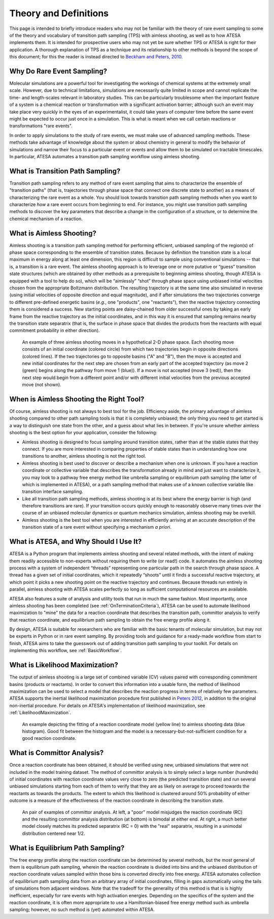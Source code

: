 Theory and Definitions
======================

This page is intended to briefly introduce readers who may not be familiar with the theory of rare event sampling to some of the theory and vocabulary of transition path sampling (TPS) with aimless shooting, as well as to how ATESA implements them. It is intended for prospective users who may not yet be sure whether TPS or ATESA is right for their application. A thorough explanation of TPS as a technique and its relationship to other methods is beyond the scope of this document; for this the reader is instead directed to `Beckham and Peters, 2010 <https://pubs.acs.org/doi/abs/10.1021/bk-2010-1052.ch013>`_.

Why Do Rare Event Sampling?
---------------------------

Molecular simulations are a powerful tool for investigating the workings of chemical systems at the extremely small scale. However, due to technical limitations, simulations are necessarily quite limited in scope and cannot replicate the time- and length-scales relevant in laboratory studies. This can be particularly troublesome when the important feature of a system is a chemical reaction or transformation with a significant activation barrier; although such an event may take place very quickly in the eyes of an experimentalist, it could take years of computer time before the same event might be expected to occur just once in a simulation. This is what is meant when we call certain reactions or transformations "rare events".

In order to apply simulations to the study of rare events, we must make use of advanced sampling methods. These methods take advantage of knowledge about the system or about chemistry in general to modify the behavior of simulations and narrow their focus to a particular event or events and allow them to be simulated on tractable timescales. In particular, ATESA automates a transition path sampling workflow using aimless shooting.

What is Transition Path Sampling?
---------------------------------

Transition path sampling refers to any method of rare event sampling that aims to characterize the ensemble of "transition paths" (that is, trajectories through phase space that connect one discrete state to another) as a means of characterizing the rare event as a whole. You should look towards transition path sampling methods when you want to characterize *how* a rare event occurs from beginning to end. For instance, you might use transition path sampling methods to discover the key parameters that describe a change in the configuration of a structure, or to determine the chemical mechanism of a reaction.

What is Aimless Shooting?
-------------------------

Aimless shooting is a transition path sampling method for performing efficient, unbiased sampling of the region(s) of phase space corresponding to the ensemble of transition states. Because by definition the transition state is a local maximum in energy along at least one dimension, this region is difficult to sample using conventional simulations -- that is, a transition is a rare event. The aimless shooting approach is to leverage one or more putative or “guess” transition state structures (which are obtained by other methods as a prerequisite to beginning aimless shooting, though ATESA is equipped with a tool to help do so), which will be “aimlessly” “shot” through phase space using unbiased initial velocities chosen from the appropriate Boltzmann distribution. The resulting trajectory is at the same time also simulated in reverse (using initial velocities of opposite direction and equal magnitude), and if after simulations the two trajectories converge to different pre-defined energetic basins (*e.g.*, one "products", one "reactants"), then the reactive trajectory connecting them is considered a success. New starting points are daisy-chained from older successful ones by taking an early frame from the reactive trajectory as the initial coordinates, and in this way it is ensured that sampling remains nearby the transition state separatrix (that is, the surface in phase space that divides the products from the reactants with equal commitment probability in either direction).

.. figure:: _images/aimless_shooting.png

	An example of three aimless shooting moves in a hypothetical 2-D phase space. Each shooting move consists of an initial coordinate (colored circle) from which two trajectories begin in opposite directions (colored lines). If the two trajectories go to opposite basins ("A" and "B"), then the move is accepted and new initial coordinates for the next step are chosen from an early part of the accepted trajectory (as move 2 (green) begins along the pathway from move 1 (blue)). If a move is not accepted (move 3 (red)), then the next step would begin from a different point and/or with different initial velocities from the previous accepted move (not shown).
	
When is Aimless Shooting the Right Tool?
----------------------------------------

Of course, aimless shooting is not always to best tool for the job. Efficiency aside, the primary advantage of aimless shooting compared to other path sampling tools is that it is completely unbiased; the only thing you need to get started is a way to distinguish one state from the other, and a guess about what lies in between. If you're unsure whether aimless shooting is the best option for your application, consider the following:

- Aimless shooting is designed to focus sampling around transition states, rather than at the stable states that they connect. If you are more interested in comparing properties of stable states than in understanding how one transitions to another, aimless shooting is not the right tool.

- Aimless shooting is best used to discover or describe a mechanism when one is unknown. If you have a reaction coordinate or collective variable that describes the transformation already in mind and just want to characterize it, you may look to a pathway free energy method like umbrella sampling or equilibrium path sampling (the latter of which is implemented in ATESA), or a path sampling method that makes use of a known collective variable like transition interface sampling.

- Like all transition path sampling methods, aimless shooting is at its best where the energy barrier is high (and therefore transitions are rare). If your transition occurs quickly enough to reasonably observe many times over the course of an unbiased molecular dynamics or quantum mechanics simulation, aimless shooting may be overkill.

- Aimless shooting is the best tool when you are interested in efficiently arriving at an accurate description of the transition state of a rare event without specifying a mechanism *a priori*.

What is ATESA, and Why Should I Use It?
---------------------------------------

ATESA is a Python program that implements aimless shooting and several related methods, with the intent of making them readily accessible to non-experts without requiring them to write (or read!) code. It automates the aimless shooting process with a system of independent “threads” representing one particular path in the search through phase space. A thread has a given set of initial coordinates, which it repeatedly “shoots” until it finds a successful reactive trajectory, at which point it picks a new shooting point on the reactive trajectory and continues. Because threads run entirely in parallel, aimless shooting with ATESA scales perfectly so long as sufficient computational resources are available.

ATESA also features a suite of analysis and utility tools that run in much the same fashion. Most importantly, once aimless shooting has been completed (see :ref:`OnTerminationCriteria`), ATESA can be used to automate likelihood maximization to "mine" the data for a reaction coordinate that describes the transition path, committor analysis to verify that reaction coordinate, and equilibrium path sampling to obtain the free energy profile along it.

By design, ATESA is suitable for researchers who are familiar with the basic tenants of molecular simulation, but may not be experts in Python or in rare event sampling. By providing tools and guidance for a ready-made workflow from start to finish, ATESA aims to take the guesswork out of adding transition path sampling to your toolkit. For details on implementing this workflow, see :ref:`BasicWorkflow`.

.. _LikelihoodMaximizationTheory:

What is Likelihood Maximization?
--------------------------------

The output of aimless shooting is a large set of combined variable (CV) values paired with corresponding commitment basins (products or reactants). In order to convert this information into a usable form, the method of likelihood maximization can be used to select a model that describes the reaction progress in terms of relatively few parameters. ATESA supports the inertial likelihood maximization procedure first published in `Peters 2012 <https://doi.org/10.1016/j.cplett.2012.10.051>`_, in addition to the original non-inertial procedure. For details on ATESA's implementation of likelihood maximization, see :ref:`LikelihoodMaximization`.

.. figure:: _images/lmax_sigmoid.png

	An example depicting the fitting of a reaction coordinate model (yellow line) to aimless shooting data (blue histogram). Good fit between the histogram and the model is a necessary-but-not-sufficient condition for a good reaction coordinate.
	
.. _CommittorAnalysis:

What is Committor Analysis?
---------------------------

Once a reaction coordinate has been obtained, it should be verified using new, unbiased simulations that were not included in the model training dataset. The method of committor analysis is to simply select a large number (hundreds) of initial coordinates with reaction coordinate values very close to zero (the predicted transition state) and run several unbiased simulations starting from each of them to verify that they are as likely on average to proceed towards the reactants as towards the products. The extent to which this likelihood is clustered around 50% probability of either outcome is a measure of the effectiveness of the reaction coordinate in describing the transition state.

.. figure:: _images/committor_analysis.png

	An pair of examples of committor analysis. At left, a "poor" model misjudges the reaction coordinate (RC) and the resulting committor analysis distribution (at bottom) is bimodal at either end. At right, a much better model closely matches its predicted separatrix (RC = 0) with the "real" separatrix, resulting in a unimodal distribution centered near 1/2.

What is Equilibrium Path Sampling?
----------------------------------

The free energy profile along the reaction coordinate can be determined by several methods, but the most general of them is equilibrium path sampling, wherein the reaction coordinate is divided into bins and the unbiased distribution of reaction coordinate values sampled within those bins is converted directly into free energy. ATESA automates collection of equilibrium path sampling data from an arbitrary array of initial coordinates, filling in gaps automatically using the tails of simulations from adjacent windows. Note that the tradeoff for the generality of this method is that is is highly inefficient, especially for rare events with high activation energies. Depending on the specifics of the system and the reaction coordinate, it is often more appropriate to use a Hamiltonian-biased free energy method such as umbrella sampling; however, no such method is (yet) automated within ATESA.